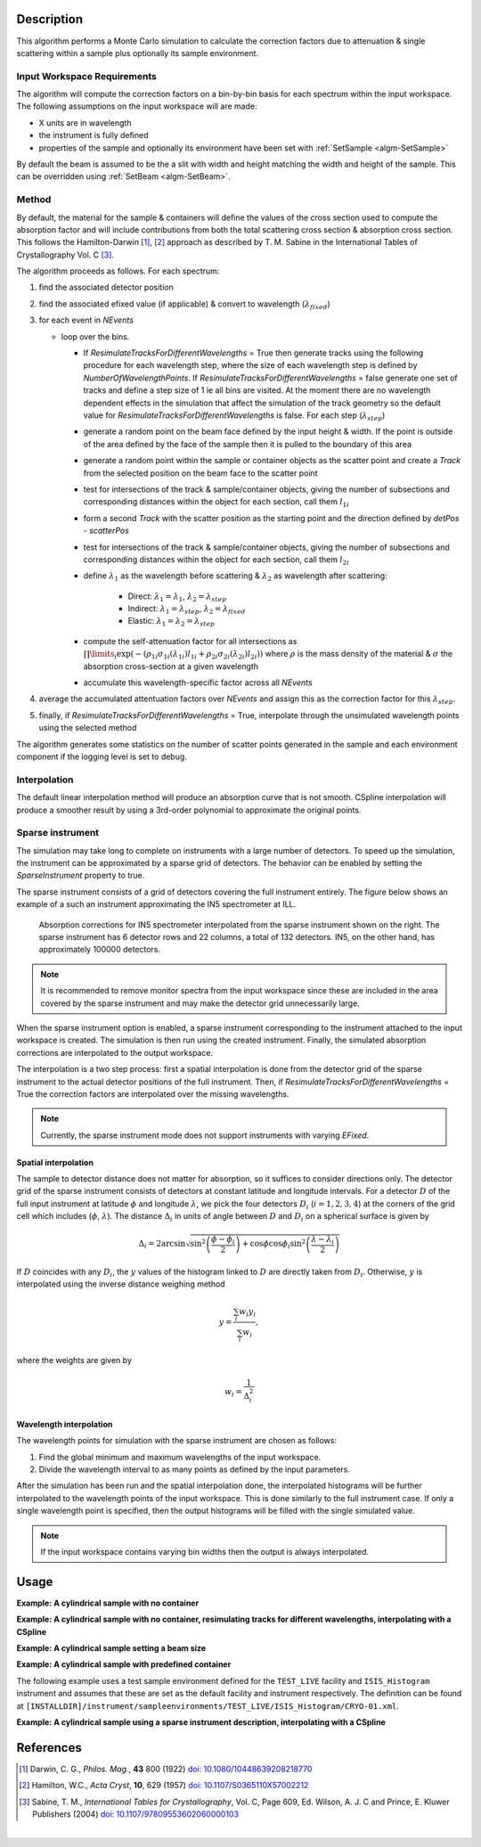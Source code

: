 .. algorithm::

.. summary::

.. relatedalgorithms::

.. properties::

Description
-----------

This algorithm performs a Monte Carlo simulation to calculate the correction factors due
to attenuation & single scattering within a sample plus optionally its sample environment.

Input Workspace Requirements
############################

The algorithm will compute the correction factors on a bin-by-bin basis for each spectrum within
the input workspace. The following assumptions on the input workspace will are made:

- X units are in wavelength
- the instrument is fully defined
- properties of the sample and optionally its environment have been set with
  :ref:`SetSample <algm-SetSample>`

By default the beam is assumed to be the a slit with width and height matching
the width and height of the sample. This can be overridden using :ref:`SetBeam <algm-SetBeam>`.

Method
######

By default, the material for the sample & containers will define the values of the cross section used to compute the absorption factor and will
include contributions from both the total scattering cross section & absorption cross section.
This follows the Hamilton-Darwin [#DAR]_, [#HAM]_ approach as described by T. M. Sabine in the International Tables of Crystallography Vol. C [#SAB]_.

The algorithm proceeds as follows. For each spectrum:

#. find the associated detector position

#. find the associated efixed value (if applicable) & convert to wavelength (:math:`\lambda_{fixed}`)

#. for each event in `NEvents`

   * loop over the bins. 
   
     - If `ResimulateTracksForDifferentWavelengths` = True then generate tracks using the following procedure for each wavelength step,
       where the size of each wavelength step is defined by `NumberOfWavelengthPoints`. If `ResimulateTracksForDifferentWavelengths` = false
       generate one set of tracks and define a step size of 1 ie all bins are visited. At the moment there are no wavelength dependent effects in the simulation that affect the simulation of the track geometry so the default value for `ResimulateTracksForDifferentWavelengths` is false.
       For each step (:math:`\lambda_{step}`)

     - generate a random point on the beam face defined by the input height & width. If the point is outside of the
       area defined by the face of the sample then it is pulled to the boundary of this area

     - generate a random point within the sample or container objects as the scatter point and create a `Track`
       from the selected position on the beam face to the scatter point

     - test for intersections of the track & sample/container objects, giving the number of subsections
       and corresponding distances within the object for each section, call them :math:`l_{1i}`

     - form a second `Track` with the scatter position as the starting point and the direction defined by
       `detPos - scatterPos`

     - test for intersections of the track & sample/container objects, giving the number of subsections
       and corresponding distances within the object for each section, call them :math:`l_{2i}`


     - define :math:`\lambda_1` as the wavelength before scattering & :math:`\lambda_2` as wavelength after scattering:

        - Direct: :math:`\lambda_1 = \lambda_1`, :math:`\lambda_2 = \lambda_{step}`

        - Indirect: :math:`\lambda_1 = \lambda_{step}`, :math:`\lambda_2 = \lambda_{fixed}`

        - Elastic: :math:`\lambda_1 = \lambda_2 = \lambda_{step}`

     - compute the self-attenuation factor for all intersections as
       :math:`\prod\limits_{i} \exp(-(\rho_{1i}\sigma_{1i}(\lambda_{1i})l_{1i} + \rho_{2i}\sigma_{2i}(\lambda_{2i})l_{2i}))`
       where :math:`\rho` is the mass density of the material &
       :math:`\sigma` the absorption cross-section at a given wavelength

     - accumulate this wavelength-specific factor across all `NEvents`

#. average the accumulated attentuation factors over `NEvents` and assign this as the correction factor for
   this :math:`\lambda_{step}`.

#. finally, if `ResimulateTracksForDifferentWavelengths` = True, interpolate through the unsimulated wavelength points using the selected method

The algorithm generates some statistics on the number of scatter points generated in the sample and each environment component if the logging level is set to debug.

Interpolation
#############

The default linear interpolation method will produce an absorption curve that is not smooth. CSpline interpolation
will produce a smoother result by using a 3rd-order polynomial to approximate the original points. 

Sparse instrument
#################

The simulation may take long to complete on instruments with a large number of detectors. To speed up the simulation, the instrument can be approximated by a sparse grid of detectors. The behavior can be enabled by setting the *SparseInstrument* property to true.

The sparse instrument consists of a grid of detectors covering the full instrument entirely. The figure below shows an example of a such an instrument approximating the IN5 spectrometer at ILL.

.. figure:: ../images/MonteCarloAbsorption_Sparse_Instrument.png
   :alt: IN5 spectrometer and its sparse approximation. 
   :scale: 60%

   Absorption corrections for IN5 spectrometer interpolated from the sparse instrument shown on the right. The sparse instrument has 6 detector rows and 22 columns, a total of 132 detectors. IN5, on the other hand, has approximately 100000 detectors.

.. note:: It is recommended to remove monitor spectra from the input workspace since these are included in the area covered by the sparse instrument and may make the detector grid unnecessarily large.

When the sparse instrument option is enabled, a sparse instrument corresponding to the instrument attached to the input workspace is created. The simulation is then run using the created instrument. Finally, the simulated absorption corrections are interpolated to the output workspace.

The interpolation is a two step process: first a spatial interpolation is done from the detector grid of the sparse instrument to the actual detector positions of the full instrument. Then, if `ResimulateTracksForDifferentWavelengths` = True the correction factors are interpolated over the missing wavelengths.

.. note:: Currently, the sparse instrument mode does not support instruments with varying *EFixed*.

Spatial interpolation
^^^^^^^^^^^^^^^^^^^^^

The sample to detector distance does not matter for absorption, so it suffices to consider directions only. The detector grid of the sparse instrument consists of detectors at constant latitude and longitude intervals. For a detector :math:`D` of the full input instrument at latitude :math:`\phi` and longitude :math:`\lambda`, we pick the four detectors :math:`D_i` (:math:`i = 1, 2, 3, 4`) at the corners of the grid cell which includes (:math:`\phi`, :math:`\lambda`). The distance :math:`\Delta_i` in units of angle between :math:`D` and  :math:`D_i` on a spherical surface is given by

.. math::

   \Delta_i = 2 \arcsin \sqrt{\sin^2 \left(\frac{\phi - \phi_i}{2} \right) + \cos \phi \cos \phi_i \sin^2 \left( \frac{\lambda - \lambda_i}{2} \right)}

If :math:`D` coincides with any :math:`D_i`, the :math:`y` values of the histogram linked to :math:`D` are directly taken from :math:`D_i`. Otherwise, :math:`y` is interpolated using the inverse distance weighing method

.. math::

   y = \frac{\sum_i w_i y_i}{\sum_i w_i},

where the weights are given by

.. math::

   w_i = \frac{1}{\Delta_i^2}

Wavelength interpolation
^^^^^^^^^^^^^^^^^^^^^^^^

The wavelength points for simulation with the sparse instrument are chosen as follows:

#. Find the global minimum and maximum wavelengths of the input workspace.

#. Divide the wavelength interval to as many points as defined by the input parameters.

After the simulation has been run and the spatial interpolation done, the interpolated histograms will be further interpolated to the wavelength points of the input workspace. This is done similarly to the full instrument case. If only a single wavelength point is specified, then the output histograms will be filled with the single simulated value.

.. note:: If the input workspace contains varying bin widths then the output is always interpolated.

Usage
-----

**Example: A cylindrical sample with no container**

.. testcode:: ExCylinderSampleOnly

   data = CreateSampleWorkspace(WorkspaceType='Histogram', NumBanks=1)
   data = ConvertUnits(data, Target="Wavelength")
   # Default up axis is Y
   SetSample(data, Geometry={'Shape': 'Cylinder', 'Height': 5.0, 'Radius': 1.0,
                     'Center': [0.0,0.0,0.0]},
                   Material={'ChemicalFormula': '(Li7)2-C-H4-N-Cl6', 'SampleNumberDensity': 0.07})
   # Simulating every data point can be slow. Use a smaller set and interpolate
   abscor = MonteCarloAbsorption(data)
   corrected = data/abscor

**Example: A cylindrical sample with no container, resimulating tracks for different wavelengths, interpolating with a CSpline**

.. testcode:: ExCylinderSampleOnlyAndSpline

   data = CreateSampleWorkspace(WorkspaceType='Histogram', NumBanks=1)
   data = ConvertUnits(data, Target="Wavelength")
   # Default up axis is Y
   SetSample(data, Geometry={'Shape': 'Cylinder', 'Height': 5.0, 'Radius': 1.0,
                     'Center': [0.0,0.0,0.0]},
                   Material={'ChemicalFormula': '(Li7)2-C-H4-N-Cl6', 'SampleNumberDensity': 0.07})
   # Simulating every data point can be slow. Use a smaller set and interpolate
   abscor = MonteCarloAbsorption(data, ResimulateTracksForDifferentWavelengths=True, NumberOfWavelengthPoints=50,
                                 Interpolation='CSpline')
   corrected = data/abscor


**Example: A cylindrical sample setting a beam size**

.. testcode:: ExCylinderSampleAndBeamSize

   data = CreateSampleWorkspace(WorkspaceType='Histogram', NumBanks=1)
   data = ConvertUnits(data, Target="Wavelength")
   # Default up axis is Y
   SetSample(data, Geometry={'Shape': 'Cylinder', 'Height': 5.0, 'Radius': 1.0,
                     'Center': [0.0,0.0,0.0]},
                     Material={'ChemicalFormula': '(Li7)2-C-H4-N-Cl6', 'SampleNumberDensity': 0.07})
   SetBeam(data, Geometry={'Shape': 'Slit', 'Width': 0.8, 'Height': 1.0})
   # Simulating every data point can be slow. Use a smaller set and interpolate
   abscor = MonteCarloAbsorption(data, NumberOfWavelengthPoints=50)
   corrected = data/abscor

**Example: A cylindrical sample with predefined container**

The following example uses a test sample environment defined for the ``TEST_LIVE``
facility and ``ISIS_Histogram`` instrument and assumes that these are set as the
default facility and instrument respectively. The definition can be found at
``[INSTALLDIR]/instrument/sampleenvironments/TEST_LIVE/ISIS_Histogram/CRYO-01.xml``.

.. testsetup:: ExCylinderPlusEnvironment

   FACILITY_AT_START = config['default.facility']
   INSTRUMENT_AT_START = config['default.instrument']
   config['default.facility'] = 'TEST_LIVE'
   config['default.instrument'] = 'ISIS_Histogram'

.. testcleanup:: ExCylinderPlusEnvironment

   config['default.facility'] = FACILITY_AT_START
   config['default.instrument'] = INSTRUMENT_AT_START

.. testcode:: ExCylinderPlusEnvironment

   data = CreateSampleWorkspace(WorkspaceType='Histogram', NumBanks=1)
   data = ConvertUnits(data, Target="Wavelength")
   # Sample geometry is defined by container but not completely filled so
   # we just define the height
   SetSample(data, Environment={'Name': 'CRYO-01', 'Container': '8mm'},
             Geometry={'Height': 4.0},
             Material={'ChemicalFormula': '(Li7)2-C-H4-N-Cl6', 'SampleNumberDensity': 0.07})
   # Simulating every data point can be slow. Use a smaller set and interpolate
   abscor = MonteCarloAbsorption(data)
   corrected = data/abscor

**Example: A cylindrical sample using a sparse instrument description, interpolating with a CSpline**

.. testcode:: ExSpatialInstrument

   data = CreateSampleWorkspace(WorkspaceType='Histogram', NumBanks=1)
   data = ConvertUnits(data, Target='Wavelength')
   SetSample(data, Geometry={'Shape': 'Cylinder', 'Height': 5.0, 'Radius': 1.0,
                     'Center': [0.0,0.0,0.0]},
                   Material={'ChemicalFormula': '(Li7)2-C-H4-N-Cl6', 'SampleNumberDensity': 0.07},
            )

   abscor = MonteCarloAbsorption(data, SparseInstrument=True,
                                 NumberOfDetectorRows=5, NumberOfDetectorColumns=5,
                                 Interpolation='CSpline')
   corrected = data/abscor

References
----------

.. [#DAR] Darwin, C. G., *Philos. Mag.*, **43** 800 (1922)
          `doi: 10.1080/10448639208218770 <http://dx.doi.org/10.1080/10448639208218770>`_
.. [#HAM] Hamilton, W.C., *Acta Cryst*, **10**, 629 (1957)
          `doi: 10.1107/S0365110X57002212 <http://dx.doi.org/10.1107/S0365110X57002212>`_
.. [#SAB] Sabine, T. M., *International Tables for Crystallography*, Vol. C, Page 609, Ed. Wilson, A. J. C and Prince, E. Kluwer Publishers (2004)
          `doi: 10.1107/97809553602060000103 <http://dx.doi.org/10.1107/97809553602060000103>`_

|

.. categories::

.. sourcelink::
